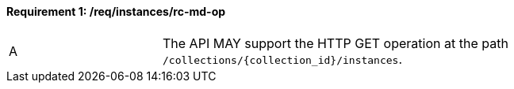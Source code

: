 [[req_instances_rc-md-op]]
==== *Requirement {counter:req-id}: /req/instances/rc-md-op*
[width="90%",cols="2,6a"]
|=== 
^|A |The API MAY support the HTTP GET operation at the path `/collections/{collection_id}/instances`.
|===
